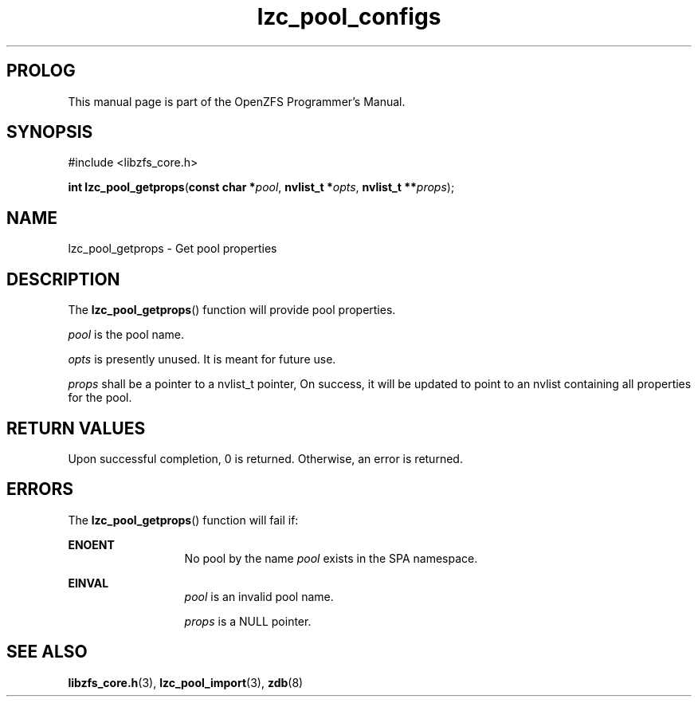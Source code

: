 '\" t
.\"
.\" CDDL HEADER START
.\"
.\" The contents of this file are subject to the terms of the
.\" Common Development and Distribution License (the "License").
.\" You may not use this file except in compliance with the License.
.\"
.\" You can obtain a copy of the license at usr/src/OPENSOLARIS.LICENSE
.\" or http://www.opensolaris.org/os/licensing.
.\" See the License for the specific language governing permissions
.\" and limitations under the License.
.\"
.\" When distributing Covered Code, include this CDDL HEADER in each
.\" file and include the License file at usr/src/OPENSOLARIS.LICENSE.
.\" If applicable, add the following below this CDDL HEADER, with the
.\" fields enclosed by brackets "[]" replaced with your own identifying
.\" information: Portions Copyright [yyyy] [name of copyright owner]
.\"
.\" CDDL HEADER END
.\"
.\"
.\" Copyright 2016 ClusterHQ Inc. All rights reserved.
.\"
.TH lzc_pool_configs 3 "2016 MAY 24" "OpenZFS" "OpenZFS Programmer's Manual"

.SH PROLOG
This manual page is part of the OpenZFS Programmer's Manual.

.SH SYNOPSIS
#include <libzfs_core.h>

\fBint\fR \fBlzc_pool_getprops\fR(\fBconst char *\fR\fIpool\fR, \fBnvlist_t *\fR\fIopts\fR, \fBnvlist_t **\fR\fIprops\fR);

.SH NAME
lzc_pool_getprops \- Get pool properties

.SH DESCRIPTION
.LP
The \fBlzc_pool_getprops\fR() function will provide pool properties.

.I pool
is the pool name.

.I opts
is presently unused. It is meant for future use.

.I props
shall be a pointer to a nvlist_t pointer, On success, it will be updated to
point to an nvlist containing all properties for the pool.

.SH RETURN VALUES
.sp
.LP
Upon successful completion, 0 is returned. Otherwise, an error is returned.

.SH ERRORS
.sp
.LP
The \fBlzc_pool_getprops\fR() function will fail if:
.sp
.ne 2
.na
\fB\fBENOENT\fR\fR
.ad
.RS 13n
No pool by the name \fIpool\fR exists in the SPA namespace.
.RE

.sp
.ne 2
.na
\fB\fBEINVAL\fR\fR
.ad
.RS 13n
\fIpool\fR is an invalid pool name.
.sp
\fIprops\fR is a NULL pointer.
.RE

.SH SEE ALSO
.sp
.LP
\fBlibzfs_core.h\fR(3), \fBlzc_pool_import\fR(3), \fBzdb\fR(8)
